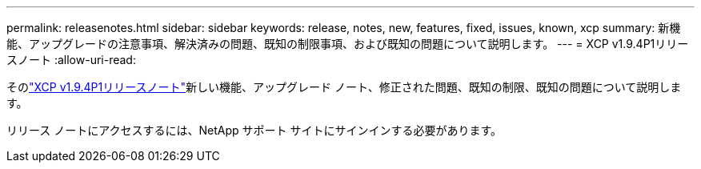---
permalink: releasenotes.html 
sidebar: sidebar 
keywords: release, notes, new, features, fixed, issues, known, xcp 
summary: 新機能、アップグレードの注意事項、解決済みの問題、既知の制限事項、および既知の問題について説明します。 
---
= XCP v1.9.4P1リリースノート
:allow-uri-read: 


[role="lead"]
そのlink:https://library.netapp.com/ecm/ecm_download_file/ECMLP3317866["XCP v1.9.4P1リリースノート"^]新しい機能、アップグレード ノート、修正された問題、既知の制限、既知の問題について説明します。

リリース ノートにアクセスするには、NetApp サポート サイトにサインインする必要があります。
